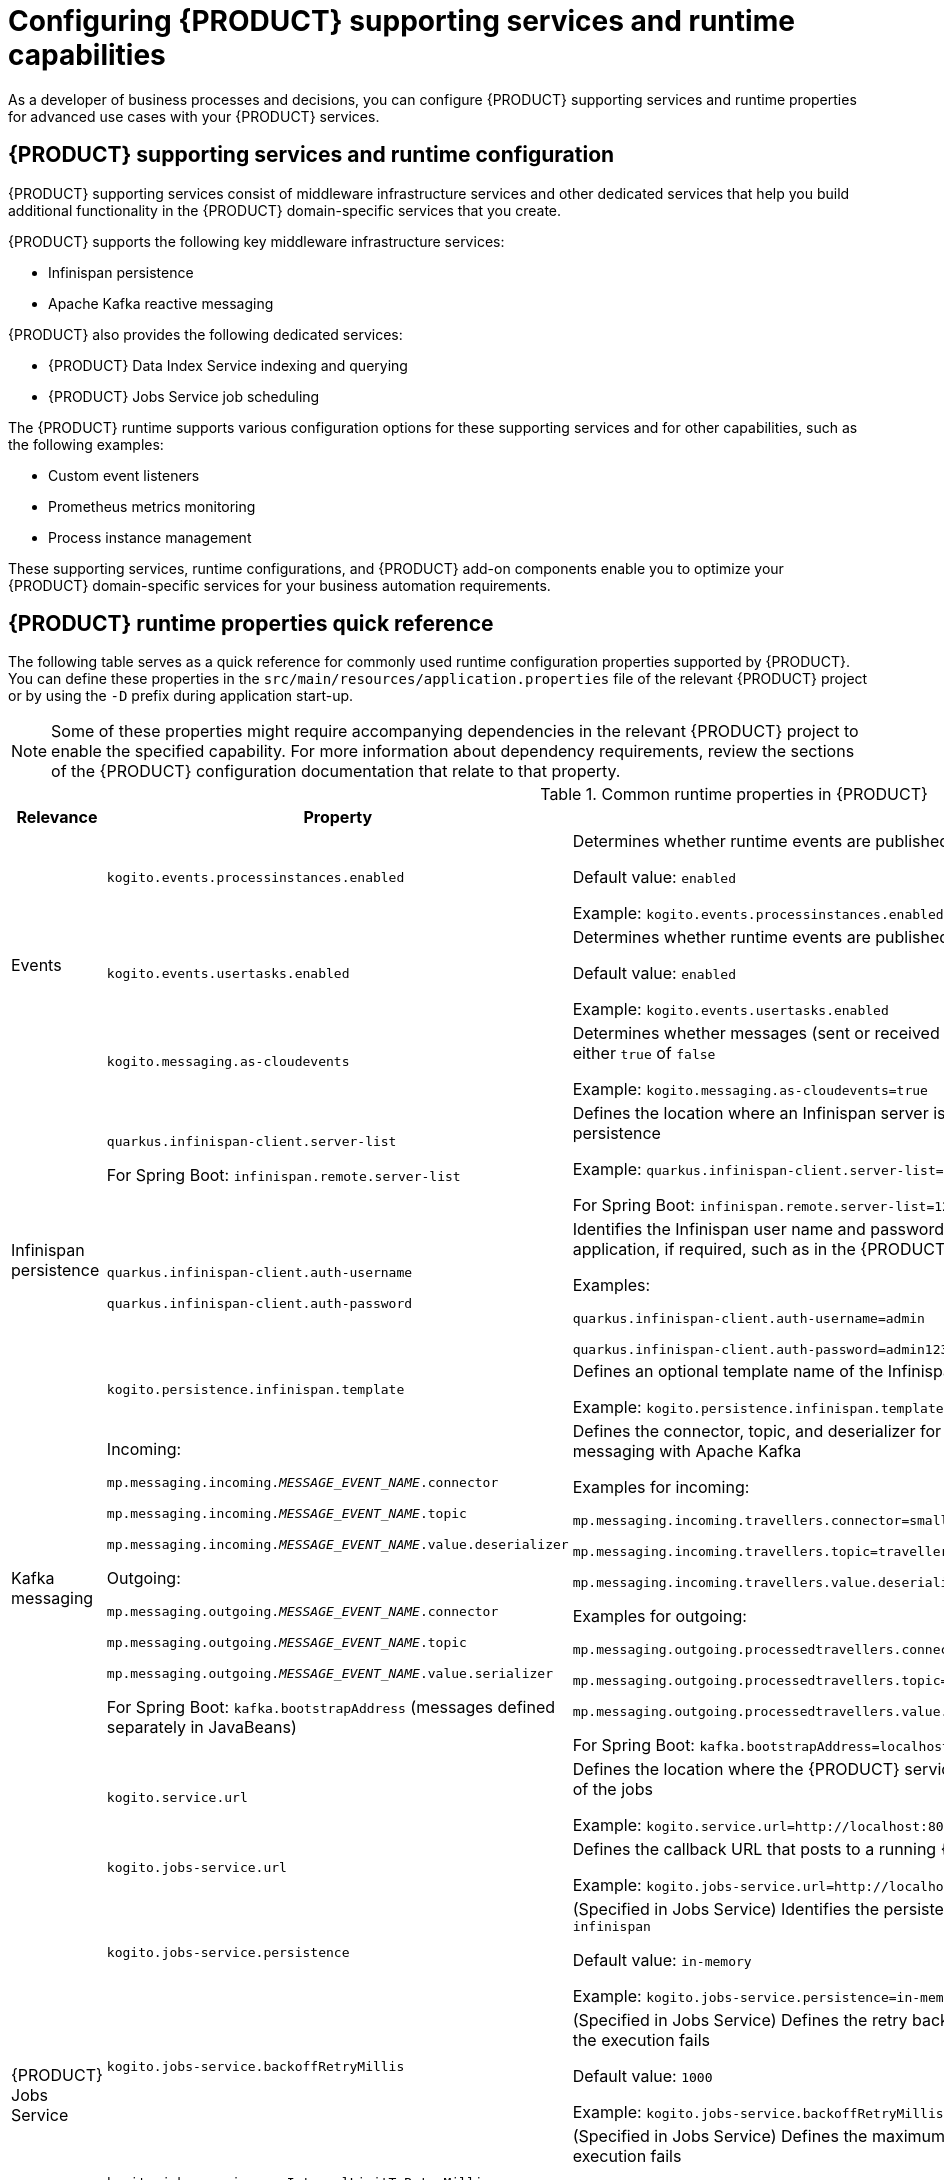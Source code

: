 ifdef::context[:parent-context: {context}]

[id='chap-kogito-configuring_{context}']
= Configuring {PRODUCT} supporting services and runtime capabilities
:context: kogito-configuring

// Purpose statement for the assembly
As a developer of business processes and decisions, you can configure {PRODUCT} supporting services and runtime properties for advanced use cases with your {PRODUCT} services.

// Modules - concepts, procedures, refs, etc.

[id='con-kogito-supporting-services-and-configuration_{context}']
== {PRODUCT} supporting services and runtime configuration

{PRODUCT} supporting services consist of middleware infrastructure services and other dedicated services that help you build additional functionality in the {PRODUCT} domain-specific services that you create.

{PRODUCT} supports the following key middleware infrastructure services:

* Infinispan persistence
* Apache Kafka reactive messaging

{PRODUCT} also provides the following dedicated services:

* {PRODUCT} Data Index Service indexing and querying
* {PRODUCT} Jobs Service job scheduling

The {PRODUCT} runtime supports various configuration options for these supporting services and for other capabilities, such as the following examples:

* Custom event listeners
* Prometheus metrics monitoring
* Process instance management

These supporting services, runtime configurations, and {PRODUCT} add-on components enable you to optimize your {PRODUCT} domain-specific services for your business automation requirements.

[id='ref-kogito-runtime-properties_{context}']
== {PRODUCT} runtime properties quick reference

The following table serves as a quick reference for commonly used runtime configuration properties supported by {PRODUCT}. You can define these properties in the `src/main/resources/application.properties` file of the relevant {PRODUCT} project or by using the `-D` prefix during application start-up.

NOTE: Some of these properties might require accompanying dependencies in the relevant {PRODUCT} project to enable the specified capability. For more information about dependency requirements, review the sections of the {PRODUCT} configuration documentation that relate to that property.

.Common runtime properties in {PRODUCT}
[cols="15%,45%,40%"]
|===
|Relevance |Property |Description

.3+|Events
|`kogito.events.processinstances.enabled`
a|Determines whether runtime events are published for process instances, either `enabled` or `disabled`

Default value: `enabled`

Example: `kogito.events.processinstances.enabled`

a|`kogito.events.usertasks.enabled`
|Determines whether runtime events are published for user task instances, either `enabled` or `disabled`

Default value: `enabled`

Example: `kogito.events.usertasks.enabled`

a|`kogito.messaging.as-cloudevents`
|Determines whether messages (sent or received through message events) are published in CloudEvents format, either `true` of `false`

Example: `kogito.messaging.as-cloudevents=true`

.3+|Infinispan persistence
a|`quarkus.infinispan-client.server-list`

For Spring Boot: `infinispan.remote.server-list`
a|Defines the location where an Infinispan server is running, typically used to connect your application to Infinispan for persistence

Example: `quarkus.infinispan-client.server-list=localhost:11222`

For Spring Boot: `infinispan.remote.server-list=127.0.0.1:11222`

a|`quarkus.infinispan-client.auth-username`

`quarkus.infinispan-client.auth-password`
|Identifies the Infinispan user name and password to authenticate Infinispan persistence capabilities in the relevant application, if required, such as in the {PRODUCT} Data Index Service

Examples:

`quarkus.infinispan-client.auth-username=admin`

`quarkus.infinispan-client.auth-password=admin123`

|`kogito.persistence.infinispan.template`
|Defines an optional template name of the Infinispan cache configuration to be used to persist process instance data

Example: `kogito.persistence.infinispan.template=MyTemplate`

|Kafka messaging
a|Incoming:

`mp.messaging.incoming.__MESSAGE_EVENT_NAME__.connector`

`mp.messaging.incoming.__MESSAGE_EVENT_NAME__.topic`

`mp.messaging.incoming.__MESSAGE_EVENT_NAME__.value.deserializer`

Outgoing:

`mp.messaging.outgoing.__MESSAGE_EVENT_NAME__.connector`

`mp.messaging.outgoing.__MESSAGE_EVENT_NAME__.topic`

`mp.messaging.outgoing.__MESSAGE_EVENT_NAME__.value.serializer`

For Spring Boot: `kafka.bootstrapAddress` (messages defined separately in JavaBeans)
a|Defines the connector, topic, and deserializer for the incoming and outgoing messages and channels for reactive messaging with Apache Kafka

Examples for incoming:

`mp.messaging.incoming.travellers.connector=smallrye-kafka`

`mp.messaging.incoming.travellers.topic=travellers`

`mp.messaging.incoming.travellers.value.deserializer=org.apache.kafka.common.serialization.StringDeserializer`

Examples for outgoing:

`mp.messaging.outgoing.processedtravellers.connector=smallrye-kafka`

`mp.messaging.outgoing.processedtravellers.topic=processedtravellers`

`mp.messaging.outgoing.processedtravellers.value.serializer=org.apache.kafka.common.serialization.StringSerializer`

For Spring Boot: `kafka.bootstrapAddress=localhost:9092`

.7+|{PRODUCT} Jobs Service
|`kogito.service.url`
a|Defines the location where the {PRODUCT} service is deployed, typically used by the Jobs Service to find the source of the jobs

Example: `kogito.service.url=http://localhost:8080`

a|`kogito.jobs-service.url`
|Defines the callback URL that posts to a running {PRODUCT} Jobs Service

Example: `kogito.jobs-service.url=http://localhost:8085`

|`kogito.jobs-service.persistence`
a|(Specified in Jobs Service) Identifies the persistence mechanism used by the Jobs Service, either `in-memory` or `infinispan`

Default value: `in-memory`

Example: `kogito.jobs-service.persistence=in-memory`

|`kogito.jobs-service.backoffRetryMillis`
a|(Specified in Jobs Service) Defines the retry back-off time in milliseconds between job execution attempts, in case the execution fails

Default value: `1000`

Example: `kogito.jobs-service.backoffRetryMillis=1000`

|`kogito.jobs-service.maxIntervalLimitToRetryMillis`
a|(Specified in Jobs Service) Defines the maximum interval in milliseconds when retrying to execute jobs, in case the execution fails

Default value: `60000`

Example: `kogito.jobs-service.maxIntervalLimitToRetryMillis=60000`

|`mp.messaging.outgoing.kogito-job-service-job-status-events.bootstrap.servers`
a|(Specified in Jobs Service) Identifies the Kafka bootstrap server address with the port used to publish events

Default value: `localhost:9092`

Example: `mp.messaging.outgoing.kogito-job-service-job-status-events.bootstrap.servers=localhost:9092`

|`mp.messaging.outgoing.kogito-job-service-job-status-events.topic`
a|(Specified in Jobs Service) Defines the name of the Kafka topic where the events are published

Default value: `kogito-jobs-events`

Example: `mp.messaging.outgoing.kogito-job-service-job-status-events.topic=kogito-jobs-events`
|===

[id='con-kogito-runtime-events_{context}']
== {PRODUCT} runtime events

A runtime event is record of a significant change of state in the application domain at a point in time. {PRODUCT} emits runtime events as a result of successfully executed requests, or _units of work_, in a process instance or task instance in a process. {PRODUCT} can use these events to notify third parties about changes to the BPMN process instance and its data.

=== Process instance events

For every executed process instance, an event is generated that contains information for that instance, such as the following information:

* Process instance metadata, such as the process definition ID, process instance ID, process instance state, and other identifying information
* Node instances that have been triggered during the execution
* Variables used and the current state of variables after the execution

These events provide a complete view of the process instances being executed and can be consumed by an event listener, such as a `ProcessEventListener` configuration.

If multiple processes are executed within a single request (unit of work), each process instance is given a dedicated event.

The following event is an example process instance event generated after the request was executed successfully:

.Example process instance event
[source,json]
----
{
  "specversion": "0.3",
  "id": "f52af50c-4fe2-4581-9184-7ad48137fb3f",
  "source": null,
  "type": "ProcessInstanceEvent",
  "time": "2019-08-05T17:47:49.019494+02:00[Europe/Warsaw]",
  "data": {
    "id": "c1aced49-399b-4938-9071-b2ffa3fb7045",
    "parentInstanceId": null,
    "rootInstanceId": null,
    "processId": "deals",
    "processName": "SubmitDeal",
    "startDate": 1565020069015,
    "endDate": null,
    "state": 1,
    "nodeInstances": [
      {
        "id": "a8fe24c4-27a5-4869-85df-16e9f170f2c4",
        "nodeId": "2",
        "nodeDefinitionId": "CallActivity_1",
        "nodeName": "Call a deal",
        "nodeType": "SubProcessNode",
        "triggerTime": 1565020069015,
        "leaveTime": null
      },
      {
        "id": "7a3bf1b1-b167-4928-969d-20bddf16c87a",
        "nodeId": "1",
        "nodeDefinitionId": "StartEvent_1",
        "nodeName": "StartProcess",
        "nodeType": "StartNode",
        "triggerTime": 1565020069015,
        "leaveTime": 1565020069015
      }
    ],
    "variables": {
      "name": "my fancy deal",
      "traveller": {
        "firstName": "John",
        "lastName": "Doe",
        "email": "jon.doe@example.com",
        "nationality": "American",
        "address": {
          "street": "main street",
          "city": "Boston",
          "zipCode": "10005",
          "country": "US"
        }
      }
    }
  },
  "kogitoProcessinstanceId": "c1aced49-399b-4938-9071-b2ffa3fb7045",
  "kogitoParentProcessinstanceId": null,
  "kogitoRootProcessinstanceId": null,
  "kogitoProcessId": "deals",
  "kogitoProcessinstanceState": "1"
}
----

The event is in https://cloudevents.io/[CloudEvents] format so that it can be consumed efficiently by other entities.

The event data also includes the following extensions to enable event routing based on the event metadata without requiring the body of the event:

* `kogitoProcessinstanceId`
* `kogitoParentProcessinstanceId`
* `kogitoRootProcessinstanceId`
* `kogitoProcessId`
* `kogitoProcessinstanceState`

=== User task instance events

If an executed request (unit of work) in a process instance interacts with a user task, an event is generated for that user task and contains information for the task instance, such as the following information:

* Task metadata, such as the task description, priority, start and complete dates, and other identifying information
* Task input and output data
* Task assignments, such as the task owner, potential users and groups, business administrator and business administrator groups, or excluded users
* Task reference name that should be used to interact with the task using the {PRODUCT} service endpoints

The following event is an example user task instance event generated after the relevant request was executed successfully:

.Example user task instance event
[source,json]
----
{
  "data": {
    "adminGroups": [],
    "adminUsers": [],
    "excludedUsers": [],
    "id": "4d899471-19dd-485d-b7f4-b313185d430d",
    "inputs": {
      "Locale": "en-UK",
      "trip": {
        "begin": "2019-09-22T22:00:00Z[UTC]",
        "city": "Boston",
        "country": "US",
        "end": "2019-09-26T22:00:00Z[UTC]",
        "visaRequired": true
      },
      "TaskName": "VisaApplication",
      "NodeName": "Apply for visa",
      "Priority": "1",
      "Skippable": "true",
      "traveller": {
        "address": {
          "city": "Krakow",
          "country": "Poland",
          "street": "Polna",
          "zipCode": "12345"
        },
        "email": "jan.kowalski@email.com",
        "firstName": "Jan",
        "lastName": "Kowalski",
        "nationality": "Polish"
      }
    },
    "outputs": {},
    "potentialGroups": [],
    "potentialUsers": [],
    "processId": "travels",
    "processInstanceId": "63c297cb-f5ac-4e20-8254-02f37bd72b80",
    "referenceName": "VisaApplication",
    "startDate": "2019-09-16T15:22:26.658Z[UTC]",
    "state": "Ready",
    "taskName": "Apply for visa",
    "taskPriority": "1"
  },
  "id": "9c340cfa-c9b6-46f2-a048-e1114b077a7f",
  "kogitoProcessId": "travels",
  "kogitoProcessinstanceId": "63c297cb-f5ac-4e20-8254-02f37bd72b80",
  "kogitoUserTaskinstanceId": "4d899471-19dd-485d-b7f4-b313185d430d",
  "kogitoUserTaskinstanceState": "Ready",
  "source": "http://localhost:8080/travels",
  "specversion": "0.3",
  "time": "2019-09-16T17:22:26.662592+02:00[Europe/Berlin]",
  "type": "UserTaskInstanceEvent"
}
----

The event data also includes the following extensions to enable event routing based on the event metadata without requiring the body of the event:

* `kogitoUserTaskinstanceId`
* `kogitoUserTaskinstanceState`
* `kogitoProcessinstanceId`
* `kogitoProcessId`

=== Event publishing

{PRODUCT} generates events only when at least one publisher is configured. A {PRODUCT} service environment can have many event publishers that publish these events into different channels.

By default, {PRODUCT} includes the following message-based event publishers, depending on your application framework:

* *For Quarkus*: https://smallrye.io/smallrye-reactive-messaging/[Reactive Messaging] for sending events using Apache Kafka, Apache Camel, Advanced Message Queuing Protocol (AMQP), or MQ Telemetry Transport (MQTT)
* *For Spring Boot*: https://spring.io/projects/spring-kafka[Spring for Apache Kafka] for sending events using Kafka

To enable or disable event publishing, you can adjust the following properties in the `src/main/resources/application.properties` file in your {PRODUCT} project:

* `kogito.events.processinstances.enabled`: Enables or disables publishing for process instance events (default: `enabled`)
* `kogito.events.usertasks.enabled`: Enables or disables publishing for user task instance events (default: `enabled`)

To develop additional event publishers, you can implement the `org.kie.kogito.event.EventPublisher` implementation and include the required annotations for JavaBeans discovery.

////
//@comment: Excluded for now because not yet supported in Kogito. Will be in its own topic. (Stetson, 1 Apr 2020)
## Registering work item handlers

To be able to use custom service tasks a work item handler must be registered. Once the work item handler is implemented to can be either packaged in the application itself or as dependency of the application.

`WorkItemHandlerConfig` class should be created to provide custom work item handlers. It must implement `org.kie.kogito.process.WorkItemHandlerConfig` although recommended is to always extend the default implementation (`org.kie.kogito.process.impl.DefaultWorkItemHandlerConfig`) to benefit from the out of the box provided handlers as well.

[source, java]
----
@ApplicationScoped
public class CustomWorkItemHandlerConfig extends DefaultWorkItemHandlerConfig {{
    register("MyServiceTask", new MyServiceWorkItemHandler());
}}
----

NOTE: These classes are meant to be injectable so ensure you properly annotate the class (`@ApplicationScoped`/`@Component`) so they can be found and registered.

You can also take advantage of life cycle method like `@PostConstruct` and `@PreDestroy` to manage your handlers.
////

[id='proc-messaging-enabling_{context}']
=== Enabling Kafka messaging for {PRODUCT} services

{PRODUCT} supports the https://github.com/eclipse/microprofile-reactive-messaging[MicroProfile Reactive Messaging] specification for messaging in your services. You can enable messaging to configure message events as either input or output of business process execution.

For example, the following process uses messaging start and end events to communicate with travelers:

.Example process with messaging start and end events
image::kogito/bpmn/bpmn-messaging-example.png[Image of message-based process]

In this example, the message start and end events require the following information:

* Message name that maps to the channel that delivers messages
* Message payload that maps to a process instance variable

.Example message configuration for start event
image::kogito/bpmn/bpmn-messaging-start-event.png[Image of message start event data]

.Example message configuration for end event
image::kogito/bpmn/bpmn-messaging-end-event.png[Image of message end event data]

For this procedure, the messaging is based on https://kafka.apache.org/[Apache Kafka] as the event publisher, so you must have Kafka installed in order to enable messaging. Your marshalling configuration depends on the messaging solution that you use.

.Prerequisites
* https://kafka.apache.org/[Apache Kafka] is installed and includes any required topics. For information about Kafka installation and configuration, see the https://kafka.apache.org/documentation/[Apache Kafka documentation].

.Procedure

. Add the following dependencies to the `pom.xml` file of your {PRODUCT} project:
+
--
.On Quarkus
[source, xml]
----
<dependency>
  <groupId>io.quarkus</groupId>
  <artifactId>quarkus-smallrye-reactive-messaging-kafka</artifactId>
</dependency>
----

.On Spring Boot
[source,xml]
----
<dependency>
  <groupId>org.springframework.kafka</groupId>
  <artifactId>spring-kafka</artifactId>
</dependency>
<dependency>
  <groupId>com.fasterxml.jackson.core</groupId>
  <artifactId>jackson-databind</artifactId>
</dependency>
----
--
. Configure the incoming and outgoing messaging channels and properties:
+
--
* *On Quarkus*: Add the following properties to the `src/main/resources/application.properties` file in your {PRODUCT} project to configure the incoming and outgoing messages and channels:
+
.Configure incoming and outgoing messages and channels
[source]
----
mp.messaging.incoming.travellers.connector=smallrye-kafka
mp.messaging.incoming.travellers.topic=travellers
mp.messaging.incoming.travellers.value.deserializer=org.apache.kafka.common.serialization.StringDeserializer
mp.messaging.outgoing.processedtravellers.connector=smallrye-kafka
mp.messaging.outgoing.processedtravellers.topic=processedtravellers
mp.messaging.outgoing.processedtravellers.value.serializer=org.apache.kafka.common.serialization.StringSerializer
----
+
Replace `travellers` with the name of the message start event.
Replace `processedtravellers` with the name of the message end event.
+
[NOTE]
====
To prevent execution errors due to long wait times with messaging, you can also use the following property to disable waiting for message completion:

.Disable message wait time
[source]
----
mp.messaging.outgoing.[channel-name].waitForWriteCompletion=false
----
====


* *On Spring Boot*: Add the following property to the `src/main/resources/application.properties` file in your {PRODUCT} project to configure the messaging channel, and create the JavaBeans for the incoming and outgoing messages:
+
.Configure messaging channel
[source]
----
kafka.bootstrapAddress=localhost:9092
----
+
.Create JavaBeans for incoming messages
[source, java]
----
@EnableKafka
@Configuration
public class KafkaConsumerConfig {

    @Value(value = "${kafka.bootstrapAddress}")
    private String bootstrapAddress;

    public ConsumerFactory<String, String> consumerFactory() {
        Map<String, Object> props = new HashMap<>();
        props.put(ConsumerConfig.BOOTSTRAP_SERVERS_CONFIG, bootstrapAddress);
        props.put(ConsumerConfig.GROUP_ID_CONFIG, "travellers-group");
        return new DefaultKafkaConsumerFactory<>(props, new StringDeserializer(), new StringDeserializer());
    }

    @Bean
    public ConcurrentKafkaListenerContainerFactory<String, String> kafkaListenerContainerFactory() {
        ConcurrentKafkaListenerContainerFactory<String, String> factory = new ConcurrentKafkaListenerContainerFactory<>();
        factory.setConsumerFactory(consumerFactory());
        return factory;
    }

}
----
+
.Create JavaBeans for outgoing messages
[source, java]
----
@Configuration
public class KafkaProducerConfig {

    @Value(value = "${kafka.bootstrapAddress}")
    private String bootstrapAddress;


    @Bean
    public ProducerFactory<String, String> producerFactory() {
        Map<String, Object> configProps = new HashMap<>();
        configProps.put(JsonSerializer.ADD_TYPE_INFO_HEADERS, false);
        configProps.put(ProducerConfig.BOOTSTRAP_SERVERS_CONFIG, bootstrapAddress);
        configProps.put(ProducerConfig.KEY_SERIALIZER_CLASS_CONFIG, StringSerializer.class);
        configProps.put(ProducerConfig.VALUE_SERIALIZER_CLASS_CONFIG, StringSerializer.class);
        return new DefaultKafkaProducerFactory<>(configProps);
    }

    @Bean
    public KafkaTemplate<String, String> kafkaTemplate() {
        return new KafkaTemplate<>(producerFactory());
    }

}
----
--

For example {PRODUCT} services with Kafka messaging, see the following example applications in GitHub:

* https://github.com/kiegroup/kogito-examples/tree/stable/process-kafka-quickstart-quarkus[`process-kafka-quickstart-quarkus`]: Example on Quarkus
* https://github.com/kiegroup/kogito-examples/tree/stable/process-kafka-quickstart-springboot[`process-kafka-quickstart-springboot`]: Example on Spring Boot

[id='proc-event-listeners-registering_{context}']
=== Registering event listeners

You can register custom event listeners to detect and publish events that are not published by {PRODUCT} by default. Your custom event listener configuration must implement the relevant implementation for either processes or rules.

.Procedure
. Create an event listener configuration class for either process or rule events, such as a `ProcessEventListenerConfig` class or a `RuleEventListenerConfig` class.
. In your event listener configuration class, extend the default implementation of the configuration class as part of your listener definition:
+
--
* Implementation for process events: `org.kie.kogito.process.impl.DefaultProcessEventListenerConfig`
* Implementation for rule events: `org.drools.core.config.DefaultRuleEventListenerConfig`

.Example process event listener with extended default implementation
[source, java]
----
@ApplicationScoped
public class ProcessEventListenerConfig extends DefaultProcessEventListenerConfig {

    public ProcessEventListenerConfig() {
        super(new CustomProcessEventListener());
    }
}
----

.Example rule event listener with extended default implementation
[source, java]
----
@ApplicationScoped
public class RuleEventListenerConfig extends DefaultRuleEventListenerConfig {

    public RuleEventListenerConfig() {
        super(new CustomRuleEventListener());
    }
}
----

NOTE: These configuration classes must be injectable, so ensure that you properly annotate the classes, such as with the annotations `@ApplicationScoped` or `@Component`, so that they can be found and registered.

Alternatively, you can implement the relevant event listener interface instead of extending the default implementation, but this approach excludes other listeners provided by {PRODUCT}.

* Interface for process events: `org.kie.kogito.process.ProcessEventListenerConfig`
* Interface for rule events: `org.kie.kogito.rules.RuleEventListenerConfig`
--
. After the event listener is configured, package the listener configuration class in the `src/main/java` folder of the relevant application or add it as dependency in the `pom.xml` file of the application to make the listener available.

[id='proc-prometheus-metrics-monitoring_{context}']
=== Enabling Prometheus metrics monitoring in {PRODUCT}

Prometheus is an open-source systems monitoring toolkit that you can use with {PRODUCT} to collect and store metrics related to the execution of Business Process Model and Notation (BPMN) process models, business rules, and Decision Model and Notation (DMN) decision models. You can access the stored metrics through a REST API call to a configured application endpoint, through the Prometheus expression browser, or using a data-graphing tool such as Grafana.

.Prerequisites
* Prometheus is installed. For information about downloading and using Prometheus, see the https://prometheus.io/docs/introduction/overview/[Prometheus documentation page].

.Procedure
. In your {PRODUCT} project, add following dependency to the `pom.xml` file to enable the Prometheus add-on:
+
.Add dependency for Prometheus add-on
[source,xml,subs="+quotes"]
----
<dependency>
  <groupId>org.kie.kogito</groupId>
  <artifactId>monitoring-prometheus-addon</artifactId>
  <version>__KOGITO_VERSION__</version>
</dependency>
----
. In the `src/main/java` folder of your project, create an event listener configuration class for the following Prometheus event listeners for monitoring processes or rules, such as a `ProcessEventListenerConfig` class or a `RuleEventListenerConfig` class:
+
--
* Prometheus event listener for processes: `org.kie.addons.monitoring.process.PrometheusProcessEventListener`
* Prometheus event listener for rules: `org.kie.addons.monitoring.rule.PrometheusMetricsDroolsListener`

.Example process event listener for Prometheus
[source, java]
----
@ApplicationScoped
public class ProcessEventListenerConfig extends DefaultProcessEventListenerConfig {

    public ProcessEventListenerConfig() {
        super(new PrometheusProcessEventListener("acme-travels"));
    }
}
----

.Example rule event listener for Prometheus
[source, java]
----
@ApplicationScoped
public class RuleEventListenerConfig extends DefaultRuleEventListenerConfig {

    public RuleEventListenerConfig() {
        super(new PrometheusMetricsDroolsListener("acme-travels"));
    }
}
----

The argument `acme-travels` in these listener examples identifies the relevant data when the data is returned from the {PRODUCT} runtime and grouped in Prometheus metrics.
--
. In the `prometheus.yaml` file of your Prometheus distribution, add the following settings in the `scrape_configs` section to configure Prometheus to scrape metrics from your {PRODUCT} service:
+
--
.Example scrape configurations in `prometheus.yaml` file
[source,yaml,subs="+quotes"]
----
scrape_configs:
  job_name: 'travels'
metrics_path: /metrics
static_configs:
  - targets: ["localhost:8080"]
----

Replace the values according to your {PRODUCT} service settings.
--
. In a command terminal, navigate to your {PRODUCT} project and run the project using your preferred run mode, such as development mode:
+
--
.On Quarkus
[source]
----
mvn clean compile quarkus:dev
----

.On Sprint Boot
[source]
----
mvn clean compile spring-boot:run
----

After you start your {PRODUCT} service, Prometheus begins collecting metrics and {PRODUCT} publishes the metrics to the configured REST API endpoint.
--
. To verify the metrics configuration, use a REST client or curl utility to send a `GET` request to the configured `/metrics` endpoint, such as `\http://localhost:8080/metrics` in this example:
+
--
.Example curl command to return Prometheus metrics
[source]
----
curl -X GET http://localhost:8080/metrics
----

.Example response
[source]
----
# HELP kie_process_instance_completed_total Completed Process Instances
# TYPE kie_process_instance_completed_total counter
# HELP kie_process_instance_started_total Started Process Instances
# TYPE kie_process_instance_started_total counter
kie_process_instance_started_total{app_id="acme-travels",process_id="travels",} 1.0
# HELP kie_work_item_duration_seconds Work Items Duration
# TYPE kie_work_item_duration_seconds summary
# HELP drl_match_fired_nanosecond Drools Firing Time
# TYPE drl_match_fired_nanosecond histogram
drl_match_fired_nanosecond_bucket{identifier="acme-travels",rule_name="Brazilian citizens require visa to Australia",le="1000000.0",} 1.0
drl_match_fired_nanosecond_bucket{identifier="acme-travels",rule_name="Brazilian citizens require visa to Australia",le="2000000.0",} 1.0
drl_match_fired_nanosecond_bucket{identifier="acme-travels",rule_name="Brazilian citizens require visa to Australia",le="3000000.0",} 1.0
drl_match_fired_nanosecond_bucket{identifier="acme-travels",rule_name="Brazilian citizens require visa to Australia",le="4000000.0",} 1.0
drl_match_fired_nanosecond_bucket{identifier="acme-travels",rule_name="Brazilian citizens require visa to Australia",le="5000000.0",} 1.0
drl_match_fired_nanosecond_bucket{identifier="acme-travels",rule_name="Brazilian citizens require visa to Australia",le="6000000.0",} 1.0
drl_match_fired_nanosecond_bucket{identifier="acme-travels",rule_name="Brazilian citizens require visa to Australia",le="7000000.0",} 1.0
drl_match_fired_nanosecond_bucket{identifier="acme-travels",rule_name="Brazilian citizens require visa to Australia",le="8000000.0",} 1.0
drl_match_fired_nanosecond_bucket{identifier="acme-travels",rule_name="Brazilian citizens require visa to Australia",le="9000000.0",} 1.0
drl_match_fired_nanosecond_bucket{identifier="acme-travels",rule_name="Brazilian citizens require visa to Australia",le="+Inf",} 1.0
drl_match_fired_nanosecond_count{identifier="acme-travels",rule_name="Brazilian citizens require visa to Australia",} 1.0
drl_match_fired_nanosecond_sum{identifier="acme-travels",rule_name="Brazilian citizens require visa to Australia",} 789941.0
# HELP kie_process_instance_sla_violated_total Process Instances SLA Violated
# TYPE kie_process_instance_sla_violated_total counter
# HELP kie_process_instance_duration_seconds Process Instances Duration
# TYPE kie_process_instance_duration_seconds summary
# HELP kie_process_instance_running_total Running Process Instances
# TYPE kie_process_instance_running_total gauge
kie_process_instance_running_total{app_id="acme-travels",process_id="travels",} 1.0
----

If the metrics are not available at the defined endpoint, review and verify the {PRODUCT} and Prometheus configurations described in this section.

You can also interact with your collected metrics and application targets in the Prometheus expression browser at `http://__HOST:PORT__/graph` and `http://__HOST:PORT__/targets`, or integrate your Prometheus data source with a data-graphing tool such as Grafana:

.Prometheus expression browser with {PRODUCT} service targets
image::kogito/configuration/prometheus-expression-browser-targets.png[Image of targets in Prometheus expression browser]

.Grafana dashboard with {PRODUCT} service metrics
image::kogito/configuration/prometheus-grafana-data.png[Image of application metrics in Grafana]
--

.Additional resources
* https://prometheus.io/docs/prometheus/latest/getting_started/[Getting Started with Prometheus]
* https://prometheus.io/docs/visualization/grafana/[Grafana Support for Prometheus]
* https://grafana.com/docs/grafana/latest/features/datasources/prometheus/[Using Prometheus in Grafana]

[id='con-persistence_{context}']
== Persistence in {PRODUCT} services

{PRODUCT} supports runtime persistence for preserving process data in your services across application restarts. {PRODUCT} persistence is based on https://infinispan.org/[Infinispan] and enables you to configure key-value storage definitions to persist data, such as active process nodes and process instance variables.

Runtime persistence is intended primarily for storing data that is required to resume workflow execution for a particular process instance. Persistence applies to both public and private processes that are not yet complete. Once a process completes, persistence is no longer applied. This persistence behavior means that only the information that is required to resume execution is persisted.

Node instances that are currently active or in wait states are persisted. When a process instance finishes execution but has not reached the end state (completed or aborted), the node instance data is persisted.

=== Persistence workflow in {PRODUCT}

In {PRODUCT}, a process instance is persisted when the process reaches a wait state, where the process does not execute anymore but has not reached the end state (completed or aborted).

For example, when a process reaches a user task or a catching signal event, the process instances pauses and the {PRODUCT} {PROCESS_ENGINE} takes a complete snapshot of the process, including the following data:

* Process instance metadata, such as process instance ID, process definition ID, state, description, and start date
* Process instance variables
* Active node instances, including local variables

Process instance metadata is persisted with a predefined protobuf (https://developers.google.com/protocol-buffers/[protocol buffers]) schema that is aware of the metadata and supports node instances that are in wait states.

Process instance and node instance variables are persisted based on the generated protobuf schema and generated marshallers. Custom data types are also persisted during execution.

For straight-through process instances that do not trigger any activity, persistence is not invoked and no data is stored.

Each process definition has its own cache for storing runtime information. The cache is based on the process definition ID and is named in the Infinispan server. If no process cache exists, cache is automatically created in Infinispan. This setup facilitates maintenance of process instance data and reduces concurrency on the cache instances.

=== Persisted process instance variables and data types

Persisted process variables, local variables, and other process data are stored with the process instance. The stored data is marshalled into bytes format so it can be transferred and persisted into the key-value storage definition. The marshalling and unmarshalling is implemented based on protobuf (https://developers.google.com/protocol-buffers/[protocol buffers]) and requires a schema and marshallers for handling a specified type of data.

{PRODUCT} generates both the protobuf schema (as PROTO files) and marshallers for persisting variables. The {PRODUCT} marshallers are based on the https://github.com/infinispan/protostream[ProtoStream] subproject of Infinispan.

When you build your {PRODUCT} project, {PRODUCT} scans all process definitions and extracts information about the data within the business assets. Based on the unique data types (regardless of how many processes reference a specified type), a PROTO file called `kogito-application.proto` is generated that builds a complete schema for the application. This file is stored in the `target/classes/persistence/` folder of your project after successful build.

.Example PROTO file generated by {PRODUCT} to persist process data
[source]
----
syntax = "proto2";
package org.kie.kogito.examples;
import "kogito-types.proto";

message Order {
        option java_package = "org.kie.kogito.examples.demo";
        optional string orderNumber = 1;
        optional bool shipped = 2;
        optional double total = 3;
}
message Person {
        option java_package = "org.kie.kogito.examples.demo";
        optional bool adult = 1;
        optional int32 age = 2;
        optional string name = 3;
}
----

NOTE: Each `kogito-application.proto` file imports a `kogito-types.proto` file that automatically defines the base types managed by {PRODUCT}.

Based on the `kogito-application.proto` file, marshallers are also generated and configured in the application so that whenever a particular data type is used in a process instance, the data is successfully marshalled and unmarshalled.

=== Supported data types for persisted variables

For optimal persistence with process data and variables, use Java objects as data types that represent your process variables. If you use other formats for data types, your data might not be persisted or your {PRODUCT} project might fail to compile.

{PRODUCT} currently supports the following data types for process variables:

.Supported data types
[cols="30%,70%", options="header"]
|===
|Data type |Description

|`java.lang.String`
|Basic text type

|`java.lang.Integer`
|Basic number type

|`java.lang.Long`
|Extended size number type

|`java.lang.Float`
|Basic floating point number type

|`java.lang.Double`
|Extended size floating point number type

|`java.util.Date`
|Basic date type

|Java object
|Custom data type built with multiple simple types

|Java object with a Java object
|Custom data type built with multiple simple types and includes another Java object

|Java object with a list of Java objects
|Custom data type built with multiple simple types and a list of Java objects, and can also contain another Java object
|===

[id='proc-persistence-enabling_{context}']
=== Enabling Infinispan persistence for {PRODUCT} services

You can enable persistence for your {PRODUCT} services to persist data, such as active process nodes and process instance variables, so that the data is preserved across application restarts. {PRODUCT} persistence is based on https://infinispan.org/[Infinispan], so you must have a an Infinispan server installed and running in order to enable persistence.

.Prerequisites
* https://infinispan.org/[Infinispan server] 10.0 or later is installed and running. For information about Infinispan installation and configuration, see the https://infinispan.org/documentation/[Infinispan documentation].

.Procedure
. Add the following dependencies to the `pom.xml` file of your {PRODUCT} project:
+
--
.On Quarkus
[source,xml,subs="attributes+,+quotes"]
----
<dependency>
  <groupId>io.quarkus</groupId>
  <artifactId>quarkus-infinispan-client</artifactId>
</dependency>
<dependency>
  <groupId>org.kie.kogito</groupId>
  <artifactId>infinispan-persistence-addon</artifactId>
  <version>__{PRODUCT_INIT_CAP}_VERSION__</version>
</dependency>
----

.On Spring Boot
[source,xml,subs="attributes+,+quotes"]
----
<dependency>
  <groupId>org.kie.kogito</groupId>
  <artifactId>infinispan-persistence-addon</artifactId>
  <version>__{PRODUCT_INIT_CAP}_VERSION__</version>
</dependency>
<dependency>
  <groupId>org.infinispan</groupId>
  <artifactId>infinispan-spring-boot-starter-remote</artifactId>
  <version>__INFINISPAN_SPRING_BOOT_VERSION__</version>
</dependency>
----
--
. Add following property to the `src/main/resources/application.properties` file in your {PRODUCT} project to configure the connection to the Infinispan server.
+
--
Replace the server host and port information according to your Infinispan server installation.

.On Quarkus
[source]
----
quarkus.infinispan-client.server-list=localhost:11222
----

.On Spring Boot
[source, plain]
----
infinispan.remote.server-list=127.0.0.1:11222
----
--

For example {PRODUCT} services with Infinispan persistence, see the following example applications in GitHub:

* https://github.com/kiegroup/kogito-examples/tree/stable/process-infinispan-persistence-quarkus[`process-infinispan-persistence-quarkus`]: Example on Quarkus
* https://github.com/kiegroup/kogito-examples/tree/stable/process-infinispan-persistence-springboot[`process-infinispan-persistence-springboot`]: Example on Spring Boot

[id='con-data-index-service_{context}']
== {PRODUCT} Data Index Service

{PRODUCT} provides a Data Index Service that stores all {PRODUCT} events related to processes, tasks, and domain data. The Data Index Service uses Apache Kafka messaging to consume https://cloudevents.io/[CloudEvents] messages from {PRODUCT} services, and then indexes the returned data for future GraphQL queries and stores the data in the Infinispan persistence store. The Data Index Service is at the core of all {PRODUCT} search, insight, and management capabilities.

.Data Index Service architecture in an example {PRODUCT} service
image::kogito/configuration/data-index-architecture.jpg[Diagram of an example Kogito service using Data Index Service]

The {PRODUCT} Data Index Service has the following key attributes:

* Distinct focus on domain data
* Flexible data structure
* Distributable and cloud-ready format
* Infinispan-based persistence support
* Message-based communication with {PRODUCT} runtime (Apache Kafka, cloud events )
* Powerful querying API using GraphQL

NOTE: The {PRODUCT} Data Index Service is not intended for permanent storage or audit log purposes. The Data Index Service is designed to make business domain data accessible for processes that are currently in progress.

=== Data Index Service workflow in {PRODUCT}

The {PRODUCT} Data Index Service is a Quarkus application, based on https://vertx.io/[Vert.x] with https://smallrye.io/smallrye-reactive-messaging/[Reactive Messaging], that exposes a https://graphql.org[GraphQL] endpoint that client applications use to access business domain-specific data and other information about running process instances.

The Data Index Service uses Apache Kafka messaging to consume https://cloudevents.io/[CloudEvents] messages from {PRODUCT} services, and then indexes the returned data for future GraphQL queries. These events contain information about units of work executed for a process.

Indexed data from the Data Index Service is parsed and pushed into the following Infinispan caches:

* *Domain cache*: Generic cache for each process definition where the process instance variables are pushed as the root content. This cache also includes some process instance metadata, which enables data correlation between domain and process instances. Data is transferred in JSON format to an Infinispan server.
* *Process instance cache*: Cache for each process instance. This cache contains all process instance information, including all metadata and other detailed information such as executed nodes.
* *User task instance cache*: Cache for each user task instance. This cache contains all task instance information, including all metadata and other detailed information such as data input and output.

The indexing functionality in the Data Index Service is based on https://lucene.apache.org/[Apache Lucene], and storage for the Data Index Service is provided by https://infinispan.org/[Infinispan]. Communication between the Data Index Service and Infinispan is handled through a protobuf (https://developers.google.com/protocol-buffers/[protocol buffers]) schema and generated marshallers.

After the data is indexed and stored in a cache, the Data Index Service inspects the process model to update the GraphQL schema and enable a type-checked query system that consumer clients can use to access the data.

.Infinispan indexing
[NOTE]
====

Infinispan also supports data indexing through an embedded Apache Lucene engine. To determine which attributes must be indexed, Inifinispan requires `@Indexed` and `@Field` Hibernate Search parameters that annotate the relevant protobuf file attributes:

.Example indexed model in Infinispan server configuration
[source]
----
/* @Indexed */
message ProcessInstanceMeta {
    /* @Field(store = Store.YES) */
    optional string id = 1;
}
----

For more information about Infinispan indexing, see https://infinispan.org/docs/stable/titles/developing/developing.html#enable_indexing[Indexing of protobuf encoded entries] in the Infinispan documentation.
====

[id='proc-data-index-service-using_{context}']
=== Using the {PRODUCT} Data Index Service to query application data

{PRODUCT} provides a Data Index Service that stores all {PRODUCT} events related to processes, tasks, and domain data. The Data Index Service uses Kafka messaging to consume https://cloudevents.io/[CloudEvents] messages from {PRODUCT} services, and then indexes the returned data for future GraphQL queries and stores the data in the Infinispan persistence store. The Data Index Service is at the core of all {PRODUCT} search, insight, and management capabilities.

You can use the {PRODUCT} Data Index Service to index, store, and query process data in your {PRODUCT} services.

.Prerequisites
* https://infinispan.org/[Infinispan server] 10.0 or later is installed and running. For information about Infinispan installation and configuration, see the https://infinispan.org/documentation/[Infinispan documentation].
* https://kafka.apache.org/[Apache Kafka] is installed, including required topics, and the Kafka messaging server is running. For information about Kafka installation and configuration, see the https://kafka.apache.org/documentation/[Apache Kafka documentation].
+
--
For a list of configuration options for setting up the Kafka consumer, see https://kafka.apache.org/documentation/#consumerconfigs[Consumer Configs] in the Kafka documentation.

For more information about using Kafka messaging on Quarkus, see https://quarkus.io/guides/kafka[Using Apache Kafka with reactive messaging] in the Quarkus documentation.
--

.Procedure
. Configure your {PRODUCT} project to enable Infinispan persistence and Apache Kafka messaging.
+
--
For instructions on enabling persistence, see xref:proc-persistence-enabling_kogito-configuring[].

For instructions on enabling messaging, see xref:proc-messaging-enabling_kogito-configuring[].
--
. Go to the https://repository.jboss.org/org/kie/kogito/data-index-service/[`data-index-service`] artifacts page, select the latest release of the Data Index Service, and download the `data-index-service-__VERSION__-runner.jar` file to a local directory.
. In a command terminal, navigate to the directory location of the downloaded `data-index-service-__VERSION__-runner.jar` file and enter the following command to run the Data Index Service with the required Infinispan credentials:
+
--
.Running the Data Index Service
[source,subs="+quotes"]
----
$ java  \
  -Dquarkus.infinispan-client.auth-username=__INFINISPAN_USER_NAME__ \
  -Dquarkus.infinispan-client.auth-password=__INFINISPAN_PASSWORD__ \
  -jar data-index-service-__VERSION__-runner.jar
----

For more information about Infinispan authentication on Quarkus, see https://quarkus.io/guides/infinispan-client[Infinispan client] in the Quarkus documentation.

To change the logging level of the Data Index Service, such as for debugging, you can specify the following start-up properties as needed when you run the Data Index Service:

.Modifying Data Index Service logging level for debugging
[source,subs="+quotes"]
----
$ java  \
  -Dquarkus.log.console.level=DEBUG -Dquarkus.log.category.\"org.kie.kogito\".min-level=DEBUG  \
  -Dquarkus.log.category.\"org.kie.kogito\".level=DEBUG  \
  -jar data-index-service-__VERSION__-runner.jar
----
--
. In a separate command terminal window, navigate to your {PRODUCT} project and run the project using your preferred run mode, such as development mode:
+
--
.On Quarkus
[source]
----
mvn clean compile quarkus:dev
----

.On Sprint Boot
[source]
----
mvn clean compile spring-boot:run
----

With the Data Index Service and your {PRODUCT} project both configured and running, the Data Index Service starts consuming messages from the defined Kafka topics, such as `kogito-processinstances-events`.
--
. In a web browser, navigate to the `http://__HOST__:__PORT__` location configured for your running {PRODUCT} service, such as `\http://localhost:8080/`, to explore the exposed data model.
+
--
To query the available data using the https://github.com/graphql/graphiql[GraphiQL] interface, navigate to `http://__HOST__:__PORT__/graphql`, such as `\http://localhost:8080/graphql` in this example, and begin executing supported queries to interact with your application data.

.Example query for process instance data
[source]
----
{ ProcessInstances {
  id,
  processId,
  processName,
  state,
  nodes {
    name,
    type,
    enter,
    exit
  }
} }
----

.Example response
image::kogito/openshift/kogito-data-index-graphiql-process-instances.png[Image of GraphQL query and response for process instances]

For available query types, click *Docs* in the upper-right corner of the GraphiQL interface.

For more information about supported queries with the Data Index Service, see xref:ref-data-index-service-queries_kogito-configuring[].
--

[id='ref-data-index-service-queries_{context}']
=== Supported GraphQL queries with the Data Index Service

After you configure and run your {PRODUCT} service and the {PRODUCT} Data Index Service, you can query the available data using the https://github.com/graphql/graphiql[GraphiQL] interface displayed at `http://__HOST__:__PORT__/graphql`, such as `\http://localhost:8080/graphql`.

The {PRODUCT} Data Index Service supports GraphQL queries for process definitions (domain cache) and for process instances and task instances (instance caches).

==== GraphQL queries for process definitions (domain cache)

Use the following GraphQL queries to retrieve data about process definitions. These example queries assume that a `Travels` Business Process Model and Notation (BPMN) process model is running or has been executed.

Retrieve data from process definitions::
+
--
You can retrieve data about a specified process definition from your {PRODUCT} service.

.Example query
[source]
----
{
  Travels {
    visaApplication {
      duration
    }
    flight {
      flightNumber
      gate
    }
    hotel {
      name
      address {
        city
        country
      }
    }
    traveller {
      firstName
      lastName
      nationality
      email
    }
  }
}
----
--

Correlate data using the `metadata` parameter::
+
--
You can use the `metadata` parameter to correlate data from process definitions (domain cache) with data from process instances and task instances (instance caches). This parameter is added to all root models that are deployed in the Data Index Service and enables you to retrieve and filter query data.

.Example query
[source]
----
{
  Travels {
    flight {
      flightNumber
      arrival
      departure
    }
    metadata {
      lastUpdate
      userTasks {
        name
      }
      processInstances {
        processId
      }
    }
  }
}
----
--

Filter query results using the `where` and `metadata` parameters::
+
--
You can use the `where` parameter with multiple combinations to filter query results based on process definition attributes. The attributes available for search depend on the BPMN process model that is deployed, such as a `Travels` process model in this example.

.Example query
[source]
----
{
  Travels(where: {traveller: {firstName: {like: "Cri*"}}}) {
    flight {
      flightNumber
      arrival
      departure
    }
    traveller {
      email
    }
  }
}
----

NOTE: The `like` operator is case sensitive.

You can also use the `metadata` parameter to filter correlated query results from related process instances or tasks.

.Example query
[source]
----
{
  Travels(where: {metadata: {processInstances: {id: {equal: "1aee8ab6-d943-4dfb-b6be-8ea8727fcdc5"}}}}) {
    flight {
      flightNumber
      arrival
      departure
    }
  }
}
----

.Example query
[source]
----
{
  Travels(where: {metadata: {userTasks: {id: {equal: "de52e538-581f-42db-be65-09e8739471a6"}}}}) {
    flight {
      flightNumber
      arrival
      departure
    }
  }
}
----
--

Sort query results using the `orderBy` parameter::
+
--
You can use the `orderBy` parameter to sort query results based on process definition attributes. You can also specify the direction of sorting in ascending `ASC` order or descending `DESC` order. Multiple attributes are applied to the database query in the order they are specified in the query filter.

.Example query
[source]
----
{
  Travels(orderBy: {trip: {begin: ASC}}) {
    flight {
      flightNumber
      arrival
      departure
    }
  }
}
----
--

Limit and offset query results using the `pagination` parameter::
+
--
You can use the `pagination` parameter to specify a `limit` and `offset` for query results.

.Example query
[source]
----
{
  Travels(where: {traveller: {firstName: {like: "Cri*"}}}, pagination: {offset: 0, limit: 10}) {
    flight {
      flightNumber
      arrival
      departure
    }
    traveller {
      email
    }
  }
}
----
--

==== GraphQL queries for process instances and user task instances (instance caches)

Use the following GraphQL queries to retrieve data about process instances and user task instances.

Retrieve data from process instances::
+
--
You can retrieve data about a specified process instance from your process definition.

.Example query
[source]
----
{
  ProcessInstances {
    id
    processId
    state
    parentProcessInstanceId
    rootProcessId
    rootProcessInstanceId
    variables
    nodes {
      id
      name
      type
    }
  }
}
----
--

Retrieve data from user task instances::
+
--
You can retrieve data from a specified user task instance from the process instance.

.Example query
[source]
----
{
  UserTaskInstances {
    id
    name
    actualOwner
    description
    priority
    processId
    processInstanceId
  }
}
----
--

Filter query results using the `where` parameter::
+
--
You can use the `where` parameter with multiple combinations to filter query results based on process or task attributes.

.Example query
[source]
----
{
  ProcessInstances(where: {state: {equal: ACTIVE}}) {
    id
    processId
    processName
    start
    state
    variables
  }
}
----

.Example query
[source]
----
{
  ProcessInstances(where: {id: {equal: "d43a56b6-fb11-4066-b689-d70386b9a375"}}) {
    id
    processId
    processName
    start
    state
    variables
  }
}
----

.Example query
[source]
----
{
  UserTaskInstances(where: {state: {equal: "Ready"}}) {
    id
    name
    actualOwner
    description
    priority
    processId
    processInstanceId
  }
}
----

By default, every filtered attribute is executed as an `AND` operation in queries. You can modify this behavior by combining filters with an `AND` or `OR` operator.

.Example query
[source]
----
{
  ProcessInstances(where: {or: {state: {equal: ACTIVE}, rootProcessId: {isNull: false}}}) {
    id
    processId
    processName
    start
    end
    state
  }
}
----

.Example query
[source]
----
{
  ProcessInstances(where: {and: {processId: {equal: "travels"}, or: {state: {equal: ACTIVE}, rootProcessId: {isNull: false}}}}) {
    id
    processId
    processName
    start
    end
    state
  }
}
----

Depending on the attribute type, the following operators are also available:

* String array argument:
** `contains` : String
** `containsAll`: Array of strings
** `containsAny`: Array of strings
** `isNull`: Boolean (`true` or `false`)

* String argument:
** `in`: Array of strings
** `like`: String
** `isNull`: Boolean (`true` or `false`)
** `equal`: String

* ID argument:
** `in`: Array of strings
** `equal`: String
** `isNull`: Boolean (`true` or `false`)

* Boolean argument:
** `isNull`: Boolean (`true` or `false`)
** `equal`: Boolean (`true` or `false`)

* Numeric argument:
** `in`: Array of integers
** `isNull`: Boolean
** `equal`: Integer
** `greaterThan`: Integer
** `greaterThanEqual`: Integer
** `lessThan`: Integer
** `lessThanEqual`: Integer
** `between`: Numeric range
** `from`: Integer
** `to`: Integer

* Date argument:
** `isNull`: Boolean (`true` or `false`)
** `equal`: Date time
** `greaterThan`: Date time
** `greaterThanEqual`: Date time
** `lessThan`: Date time
** `lessThanEqual`: Date time
** `between`: Date range
** `from`: Date time
** `to`: Date time
--

Sort query results using the `orderBy` parameter::
+
--
You can use the `orderBy` parameter to sort query results based on process or task attributes. You can also specify the direction of sorting in ascending `ASC` order or descending `DESC` order. Multiple attributes are applied to the database query in the order they are specified in the query filter.

.Example query
[source]
----
{
  ProcessInstances(where: {state: {equal: ACTIVE}}, orderBy: {start: ASC}) {
    id
    processId
    processName
    start
    end
    state
  }
}
----

.Example query
[source]
----
{
  UserTaskInstances(where: {state: {equal: "Ready"}}, orderBy: {name: ASC, actualOwner: DESC}) {
    id
    name
    actualOwner
    description
    priority
    processId
    processInstanceId
  }
}
----
--

Limit and offset query results using the `pagination` parameter::
+
--
You can use the `pagination` parameter to specify a `limit` and `offset` for query results.

.Example query
[source]
----
{
  ProcessInstances(where: {state: {equal: ACTIVE}}, orderBy: {start: ASC}, pagination: {limit: 10, offset: 0}) {
    id
    processId
    processName
    start
    end
    state
  }
}
----
--

[id='proc-data-index-service-security_{context}']
=== Enabling {PRODUCT} Data Index Service security with OpenID Connect

For Quarkus-based {PRODUCT} services, you can use the https://quarkus.io/guides/security-openid-connect[Quarkus OpenID Connect adapter] with the {PRODUCT} Data Index Service to enable security using bearer token authorization. These tokens are issued by OpenID Connect and OAuth 2.0 compliant authorization servers such as https://www.keycloak.org/about.html[Keycloak].

IMPORTANT: This procedure applies only when you are using a locally cloned copy of the https://github.com/kiegroup/kogito-runtimes/data-index[{PRODUCT} Data Index Service] repository in GitHub.

.Prerequisites
* You have cloned the https://github.com/kiegroup/kogito-runtimes/data-index[{PRODUCT} Data Index Service] repository from GitHub.

.Procedure
. In a command terminal, navigate to the local clone of the {PRODUCT} Data Index Service repository and enter the following command to run the application with the required security properties:
+
--
.Run the Data Index Service with security properties
[source]
----
mvn clean compile quarkus:dev  \
  -Dquarkus.profile=keycloak  \
  -Dkogito.protobuf.folder=/home/git/kogito-runtimes/data-index/data-index-service/src/test/resources  \
  -Dkogito.protobuf.watch=true
----

The Data Index Service contains a Quarkus profile to encapsulate the security configuration, so if the
service requires enabled security, you can specify the `quarkus.profile=keycloak` property at build time to enable the needed security. If the `keycloak` Quarkus profile is not added, the OpenID Connect extension is disabled.
--
. Navigate to the `src/man/resources/application.properties` file of the Data Index Service project and add the following properties:
+
--
.Required security properties in `applications.properties` file
[source]
----
%keycloak.quarkus.oidc.enabled=true
%keycloak.quarkus.oidc.auth-server-url=http://localhost:8280/auth/realms/kogito
%keycloak.quarkus.oidc.client-id=kogito-data-index-service
%keycloak.quarkus.oidc.credentials.secret=secret
%keycloak.quarkus.http.auth.policy.role-policy1.roles-allowed=confidential
%keycloak.quarkus.http.auth.permission.roles1.paths=/graphql
%keycloak.quarkus.http.auth.permission.roles1.policy=role-policy1
----

Replace any property definitions with those of your specific environment, especially the following properties:

* `quarkus.oidc.auth-server-url`: The base URL of the OpenID Connect (OIDC) server, such as `https://localhost:8280/auth`. All other OIDC server page and service URLs are derived from this URL. If you work with Keycloak OIDC server, ensure that the base URL is in the following format: `https://__HOST__:__PORT__/auth/realms/__KEYCLOAK_REALM__`.
* `quarkus.oidc.client-id`: The client ID of the application. Each application has a client ID that is used to identify the application.
* `quarkus.oidc.credentials.secret`: The client secret for the applicaiton.
--
. In the same `application.properties`, also configure the resources to be exposed and the required permissions for accessing the resources.
+
--
This example configuration enables only users with role `confidential` to access a single `/graphql` endpoint.

For more information about configuring endpoints and permissiones, see https://quarkus.io/guides/security#authorization-of-web-endpoints-using-configuration[Authorization of Web Endpoints using configuration] in the Quarkus documentation.

NOTE: When you configure OpenID Connect security as a service in your application (`quarkus.oidc.application-type=service`), the GraphiQL interface is unavailable. To support the GraphiQL interface, you must configure the application as a web application (`quarkus.oidc.application-type=web-app`).

--
. Stop and restart the the Data Index Service application to apply the changes.

[id='con-jobs-service_{context}']
== {PRODUCT} Jobs Service

{PRODUCT} provides a Jobs Service for scheduling Business Process Model and Notation (BPMN) process events that are configured to be executed at a specified time. These time-based events in a process model are known as _jobs_.

By default, {PRODUCT} services use an in-memory timer service to handle jobs defined in your BPMN process models. This default timer service does not cover long time intervals and is only suitable for short delays defined in the process. For advanced use cases where time intervals can be days or weeks or when additional event handling options are required, you can configure your {PRODUCT} project to use the {PRODUCT} Jobs Service as an external timer service.

The Jobs Service does not execute a job, but triggers a callback that might be an HTTP request on an endpoint specified for the job request or any other configured callback. The Jobs Service receives requests for job scheduling and then sends a request at the time specified on the job request.

.Jobs Service architecture
image::kogito/configuration/jobs-service-architecture.png[Diagram of the Jobs Service architecture]

NOTE: The {PRODUCT} Jobs Service currently supports only HTTP `POST` requests that are sent to an endpoint specified on the job-scheduling request. The HTTP callback information must be specified in the job-scheduling request.

The main goal of the Jobs Service is to work with only active jobs. The Jobs Service tracks only the jobs that are scheduled and that need to be executed. When a job reaches a final state, the job is removed from the Jobs Service. All job information and transition states are sent to the {PRODUCT} Data Index Service where they can be indexed and made available for GraphQL queries.

The Jobs Service implementation is based on non-blocking APIs and https://smallrye.io/smallrye-reactive-messaging/[Reactive Messaging] on top of Quarkus, which provides effective throughput and resource utilization. The scheduling engine is implemented on top of https://vertx.io/[Vert.x] and the external requests are built using a non-blocking HTTP client based on Vert.x.

=== Supported job states in the {PRODUCT} Jobs Service

The {PRODUCT} Jobs Service uses an internal state control mechanism to manage the job scheduling life cycle using the following supported job states:

* *Scheduled*
* *Executed*
* *Canceled*
* *Retry*
* *Error*

The Jobs Service workflow through these states is illustrated in the following diagram:

.Jobs Service state control workflow
image::kogito/configuration/jobs-service-state-control.png[Diagram of Jobs Service states]

=== Supported job types in the {PRODUCT} Jobs Service

The {PRODUCT} Jobs Service supports the following job types:

* *Time scheduled*: A job that is scheduled at a specified time and executed only once when that point in time is reached. The time must be specified on the job scheduling request and must be in the future.
* *Periodic scheduled*: A job that is scheduled at a specified time and executed after a specified interval, and then executed repeatedly over a specified period of time until a limit of executions is reached. The execution limit and interval must be specified in the job-scheduling request.

=== Supported configuration properties in the {PRODUCT} Jobs Service

The {PRODUCT} Jobs Service supports the following configuration properties. You can set these properties either using the `-D` prefix during Jobs Service start-up or in the `src/main/resources/application.properties` file of the Jobs Service project.

.Supported configuration properties in Jobs Service
[cols="30%,40%,15%,15%"]
|===
|Name |Description |Value |Default

|`kogito.jobs-service.persistence`
|Identifies the persistence mechanism used by the Jobs Service.
|`in-memory`, `infinispan`
|`in-memory`

|`kogito.jobs-service.backoffRetryMillis`
|Defines the retry back-off time in milliseconds between job execution attempts, in case the execution fails
|Long type
|`1000`

|`kogito.jobs-service.maxIntervalLimitToRetryMillis`
|Defines the maximum interval in milliseconds when retrying to execute jobs, in case the execution fails
|Long type
|`60000`

|`mp.messaging.outgoing.kogito-job-service-job-status-events.bootstrap.servers`
|Identifies the Kafka bootstrap server address with the port used to publish events
|String
|`localhost:9092`

|`mp.messaging.outgoing.kogito-job-service-job-status-events.topic`
|Defines the name of the Kafka topic where the events are published
|String
|`kogito-jobs-events`
|===

////
// @comment: These endpoints are used internally by Jobs Service and may confuse users who think they need to use them in some way. Excluding for now. (Stetson, 1 Apr 2020)
### Usage

The basic actions on Job Service are made through REST as follow:

#### Schedule a Job

POST

{url-job-service}{jobs-path}

```
{
    "id": "1",
    "priority": "1",
    "expirationTime": "2019-11-29T18:16:00Z",
    "callbackEndpoint": "http://localhost:8080/callback"
}
```

Example:
[subs="attributes"]
 curl -X POST \
  {url-job-service}{jobs-path}/ \
  -H 'Content-Type: application/json' \
  -d '{
	"id": "1",
	"priority": "1",
	"expirationTime": "2019-11-29T18:16:00Z",
	"callbackEndpoint": "http://localhost:8080/callback"
}'

{sp} +

#### Reschedule a Job

POST

{url-job-service}{jobs-path}

```
{
	"id": "1",
	"priority": "1",
	"expirationTime": "2019-11-29T18:19:00Z",
	"callbackEndpoint": "http://localhost:8080/callback"
}
```

Example:
[subs="attributes"]
 curl -X POST \
  {url-job-service}{jobs-path}/ \
  -H 'Content-Type: application/json' \
  -d '{
	"id": "1",
	"priority": "1",
	"expirationTime": "2019-11-29T18:19:00Z",
	"callbackEndpoint": "http://localhost:8080/callback"
}'

{sp} +

#### Cancel a scheduled Job

DELETE

{url-job-service}{jobs-path}/1

Example:
[subs="attributes"]
 curl -X DELETE {url-job-service}{jobs-path}/1

{sp} +

#### Retrieve a scheduled Job

GET

{url-job-service}{jobs-path}/1

Example:
[subs="attributes"]
 curl -X GET {url-job-service}{jobs-path}/1

{sp} +

---
////


////
//@comment: Excluded for now because underlying details that might confuse the user when trying to understand how to actually use it. (Stetson, 1 Apr 2020)
# Kogito Job Service add-ons

Addons are specific classes that provides integration with Kogito Job Service to the runtime services.
This allows to use Job Service as a timer service for process instances.
Whenever there is a need to schedule timer as part of process instance it will be scheduled in the Job Service and the job service will callback the service upon timer expiration.

The general implementation of the add-on is as follows:

* an implementation of `org.kie.kogito.jobs.JobsService` interface that is used by the service to schedule jobs
* REST endpoint registered on `/management/jobs` path

## Configuration properties

Regardless of the runtime being used following are two configuration properties that are expected (and by that are mandatory)

[cols="40%,400%,20%"]
|===
|Name |Description |Example

|`kogito.service.url`
|A URL that identifies where the service is deployed to. Used by runtime events to set the source of the event.
|http://localhost:8080

|`kogito.jobs-service.url`
|An URL that posts to a running Kogito Job Service, it is expected to be in form `scheme://host:port`
|http://localhost:8085
|===

## JobService implementation

A dedicated `org.kie.kogito.jobs.JobsService` implementation is provided based on the runtime being used (either Quarkus or SpringBoot) as it relies on the technology used in these runtime to optimise dependencies and integration.

### Quarkus

For Quarkus based runtimes, there is `org.kie.kogito.jobs.management.quarkus.VertxJobsService` implementation that utilises Vert.x `WebClient` to interact with Job Service over HTTP.

It configures web client by default based on properties found in application.properties.
Though in case this is not enough it supports to provide custom instance of `io.vertx.ext.web.client.WebClient` type that will be used instead to communicate with Job Service.

### Spring Boot

For Spring Boot based runtimes, there is `org.kie.kogito.jobs.management.springboot.SpringRestJobsService` implementation that utilises Spring `RestTemplate` to interact with Job Service over HTTP.

It configures rest template by default based on properties found in application.properties.
Though in case this is not enough it supports to provide custom instance of `org.springframework.web.client.RestTemplate` type that will be used instead to communicate with Job Service.

## REST endpoint for callbacks

The REST endpoint that is provided with the add-on is responsible for receiving the callbacks from Job Service at exact time when the timer was scheduled and by that move the process instance execution forward.

The callback URL is given to the Job Service upon scheduling and as such does provide all the information that are required to move the instance

* process id
* process instance id
* timer instance id

NOTE: Timer instance id is build out of two parts - actual job id (in UUID format) and a timer id (a timer definition id generated by the process engine).
An example of a timer instance id is `62cad2e4-d343-46ac-a89c-3e313a30c1ad_1` where `62cad2e4-d343-46ac-a89c-3e313a30c1ad` is the UUID of the job and `1` is the timer definition id.
Both values are separated with `_`

### API documentation

The current API documentation is based on Swagger, and the service has an embedded UI available at
{url-job-service}/swagger-ui/[{url-job-service}/swagger-ui]
////

[id='proc-jobs-service-using_{context}']
=== Using the {PRODUCT} Jobs Service as a timer service

By default, {PRODUCT} services use an in-memory timer service to handle time-based events (jobs) defined in your Business Process Model and Notation (BPMN) process models. This default timer service does not cover long time intervals and is only suitable for short delays defined in the process.

For advanced use cases where time intervals can be days or weeks or when additional event handling options are required, you can configure your {PRODUCT} project to use the {PRODUCT} Jobs Service as an external timer service. Whenever you need to schedule a timer as part of process instance, the timer is scheduled in the Jobs Service and the Jobs Service calls back to the {PRODUCT} service upon timer expiration.

The {PRODUCT} Jobs Service also supports Infinispan persistence that you can enable when you run the Jobs Service so that job data is preserved across application restarts.

.Procedure
. Go to the https://repository.jboss.org/org/kie/kogito/jobs-service/[`jobs-service`] artifacts page, select the latest release of the Jobs Service, and download the `jobs-service-__VERSION__-runner.jar` file to a local directory.
. In a command terminal, navigate to the directory location of the downloaded `jobs-service-__VERSION__-runner.jar` file and enter the following command to run the Jobs Service with Infinispan persistence enabled:
+
--
.Running the Jobs Service with Infinispan persistence enabled
[source,subs="+quotes"]
----
$ java  \
    -Dkogito.job-service.persistence=infinispan  \
    -jar jobs-service-__VERSION__-runner.jar
----

Infinispan persistence enables the job data to be preserved across application restarts. If you do not use Infinispan persistence, the Jobs Service uses the default in-memory storage and all job information is lost between application restarts.

To change the logging level of the Jobs Service, such as for debugging, you can specify the following start-up properties:

.Modifying Jobs Service logging level for debugging
[source,subs="+quotes"]
----
$ java  \
  -Dquarkus.log.console.level=DEBUG -Dquarkus.log.category.\"org.kie.kogito\".min-level=DEBUG  \
  -Dquarkus.log.category.\"org.kie.kogito\".level=DEBUG  \
  -jar jobs-service-__VERSION__-runner.jar
----
--
. In your {PRODUCT} project, add the following dependency to the `pom.xml` file to enable the Jobs Service add-on:
+
--
.On Quarkus
[source, xml]
----
<dependency>
  <groupId>org.kie.kogito</groupId>
  <artifactId>jobs-management-quarkus-addon</artifactId>
</dependency>
----

.On Spring Boot
[source, xml]
----
<dependency>
  <groupId>org.kie.kogito</groupId>
  <artifactId>jobs-management-springboot-addon</artifactId>
</dependency>
----
--
. In your {PRODUCT} project, add the following properties to the `src/main/resources/application.properties` to define the locations of the Jobs Service and the callback to be used when the timer expires:
+
.Configure {PRODUCT} service properties for Jobs Service
[source]
----
kogito.jobs-service.url=http://localhost:8085
kogito.service.url=http://localhost:8080
----
. In a command terminal, navigate to your {PRODUCT} project and run the project using your preferred run mode, such as development mode:
+
--
.On Quarkus
[source]
----
mvn clean compile quarkus:dev
----

.On Sprint Boot
[source]
----
mvn clean compile spring-boot:run
----

With the Jobs Service and your {PRODUCT} project both configured and running, the Jobs Service can receive any job-scheduling requests to function as the external timer service.

By default, the implementation of the Jobs Service uses the following basic components:

* An implementation of the `org.kie.kogito.jobs.JobsService` interface that is used by the service to schedule jobs
* A REST endpoint registered at the path `/management/jobs`

If the default REST clients used by the Jobs Service add-on do not meet your needs, you can configure custom REST clients using the relevant service implementors. The REST client depends on the application type:

* On Quarkus, the Jobs Service uses a Vert.x web client: `io.vertx.ext.web.client.WebClient`
* On Spring Boot, the Jobs Service uses a rest template: `org.springframework.web.client.RestTemplate`

In both cases, you produce an instance of the client to enable detailed setup of the client.
--

[id='proc-jobs-service-persistence_{context}']
=== Enabling Infinispan persistence in the {PRODUCT} Jobs Service

The {PRODUCT} Jobs Service supports the following persistence mechanisms for job data:

* *In-memory persistence*: (Default) Job data is persisted with the Jobs Service in-memory storage during the Jobs Service runtime. If the Jobs Service is restarted, all job information is lost. If no other persistence configuration is set, the Jobs Service uses this persistence mechanism.
* *Infinispan persistence*: Job data is persisted using Infinispan storage so that the data is preserved across application restarts. If the Jobs Service is restarted, the service continues to process any previously scheduled jobs.

You can enable Infinispan persistence in the {PRODUCT} Jobs Service during application start-up and in the Jobs Service `application.properties` file.

.Procedure
Run the Jobs Service with the property `-Dkogito.job-service.persistence=infinispan`:

.Enabling Infinispan persistence during Jobs Service start-up
[source,subs="+quotes"]
----
$ java  \
    -Dkogito.job-service.persistence=infinispan  \
    -jar jobs-service-__VERSION__-runner.jar
----

Alternatively, you can add the same property to the `src/main/resources/application.properties` file in the Jobs Service project.

For more information about Infinispan configuration with Quarkus applications, see https://quarkus.io/guides/infinispan-client[Infinispan client] in the Quarkus documentation.

[id='proc-jobs-service-messaging_{context}']
=== Enabling Kafka messaging in the {PRODUCT} Jobs Service

The {PRODUCT} Jobs Service supports Apache Kafka messaging to publish events for each job state transition to a defined Kafka topic. Any application can subscribe to this Kafka topic to receive information about jobs and job state transitions. For example, the {PRODUCT} Data Index Service is subscribed to the Jobs Service Kafka topic so that if you configure and run the Jobs Service, the Data Index Service can begin indexing jobs with their current state.

You can enable Kafka messaging in the {PRODUCT} Jobs Service during application start-up and in the Jobs Service `application.properties` file.

.Procedure
. In the `src/main/resources/application.properties` file in the Jobs Service project, add the following properties to identify the Kafka bootstrap server with the port used to publish events and the Kafka topic where the events are published:
+
.Defining Kafka server and topic in Jobs Service `application.properties`
[source,subs="+quotes"]
----
mp.messaging.outgoing.kogito-job-service-job-status-events.bootstrap.servers=__SERVER_ADDRESS__
mp.messaging.outgoing.kogito-job-service-job-status-events.topic=__TOPIC_NAME__
----
. Run the Jobs Service with the property `-Dquarkus.profile=events-support`:
+
--
.Enabling Kafka messaging during Jobs Service start-up
[source,subs="+quotes"]
----
$ java  \
    -Dquarkus.profile=events-support  \
    -jar jobs-service-__VERSION__-runner.jar
----

Alternatively, you can add the environment variable `QUARKUS_PROFILE=events-support`.
--

ifdef::KOGITO-ENT[]
== Additional resources
* {URL_CREATING_RUNNING}[_{CREATING_RUNNING}_]
* {URL_DEPLOYING_ON_OPENSHIFT}[_{DEPLOYING_ON_OPENSHIFT}_]
* {URL_DECISION_SERVICES}[_{DECISION_SERVICES}_]
* {URL_PROCESS_SERVICES}[_{PROCESS_SERVICES}_]

endif::[]

ifdef::parent-context[:context: {parent-context}]
ifndef::parent-context[:!context:]
